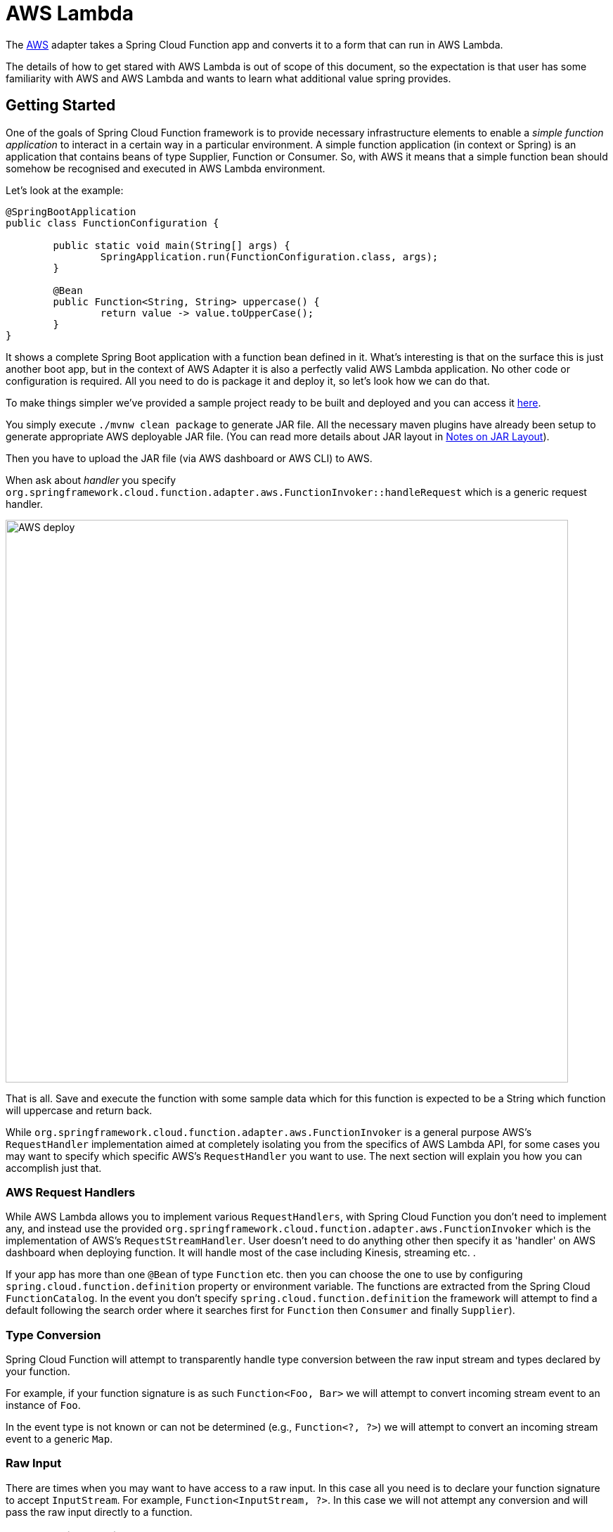 [[aws-lambda]]
= AWS Lambda

The https://aws.amazon.com/[AWS] adapter takes a Spring Cloud Function app and converts it to a form that can run in AWS Lambda.

The details of how to get stared with AWS Lambda is out of scope of this document, so the expectation is that user has some familiarity with
AWS and AWS Lambda and wants to learn what additional value spring provides.

[[getting-started]]
== Getting Started

One of the goals of Spring Cloud Function framework is to provide necessary infrastructure elements to enable a _simple function application_
to interact in a certain way in a particular environment.
A simple function application (in context or Spring) is an application that contains beans of type Supplier, Function or Consumer.
So, with AWS it means that a simple function bean should somehow be recognised and executed in AWS Lambda environment.

Let’s look at the example:

[source, java]
----
@SpringBootApplication
public class FunctionConfiguration {

	public static void main(String[] args) {
		SpringApplication.run(FunctionConfiguration.class, args);
	}

	@Bean
	public Function<String, String> uppercase() {
		return value -> value.toUpperCase();
	}
}
----

It shows a complete Spring Boot application with a function bean defined in it. What’s interesting is that on the surface this is just
another boot app, but in the context of AWS Adapter it is also a perfectly valid AWS Lambda application. No other code or configuration
is required. All you need to do is package it and deploy it, so let’s look how we can do that.

To make things simpler we’ve provided a sample project ready to be built and deployed and you can access it
https://github.com/spring-cloud/spring-cloud-function/tree/master/spring-cloud-function-samples/function-sample-aws[here].

You simply execute `./mvnw clean package` to generate JAR file. All the necessary maven plugins have already been setup to generate
appropriate AWS deployable JAR file. (You can read more details about JAR layout in <<Notes on JAR Layout>>).

Then you have to upload the JAR file (via AWS dashboard or AWS CLI) to AWS.

When ask about _handler_ you specify `org.springframework.cloud.function.adapter.aws.FunctionInvoker::handleRequest` which is a generic request handler.

image::AWS-deploy.png[width=800,scaledwidth="75%",align="center"]

That is all. Save and execute the function with some sample data which for this function is expected to be a
String which function will uppercase and return back.

While `org.springframework.cloud.function.adapter.aws.FunctionInvoker` is a general purpose AWS's `RequestHandler` implementation aimed at completely
isolating you from the specifics of AWS Lambda API, for some cases you may want to specify which specific AWS's `RequestHandler` you want
to use. The next section will explain you how you can accomplish just that.


[[aws-request-handlers]]
=== AWS Request Handlers

While AWS Lambda allows you to implement various `RequestHandlers`, with Spring Cloud Function you don't need to implement any, and instead use the provided
 `org.springframework.cloud.function.adapter.aws.FunctionInvoker` which is the implementation of AWS's `RequestStreamHandler`.
User doesn't need to do anything other then specify it as 'handler' on AWS dashboard when deploying function.
It will handle most of the case including Kinesis, streaming etc. .


If your app has more than one `@Bean` of type `Function` etc. then you can choose the one to use by configuring `spring.cloud.function.definition` 
property or environment variable. The functions are extracted from the Spring Cloud `FunctionCatalog`. In the event you don't specify `spring.cloud.function.definition`
the framework will attempt to find a default following the search order where it searches first for `Function` then `Consumer` and finally `Supplier`).

[[type-conversion]]
=== Type Conversion

Spring Cloud Function will attempt to transparently handle type conversion between the raw
input stream and types declared by your function.

For example, if your function signature is as such `Function<Foo, Bar>` we will attempt to convert
incoming stream event to an instance of `Foo`.

In the event type is not known or can not be determined (e.g., `Function<?, ?>`) we will attempt to
convert an incoming stream event to a generic `Map`.

[[raw-input]]
=== Raw Input

There are times when you may want to have access to a raw input. In this case all you need is to declare your
function signature to accept `InputStream`. For example, `Function<InputStream, ?>`. In this case
we will not attempt any conversion and will pass the raw input directly to a function.


[[aws-function-routing]]
=== AWS Function Routing

One of the core features of Spring Cloud Function is https://docs.spring.io/spring-cloud-function/docs/{project-version}/reference/html/spring-cloud-function.html#_function_routing_and_filtering[routing] 
- an ability to have one special function to delegate to other functions based on the user provided routing instructions.

In AWS Lambda environment this feature provides one additional benefit, as it allows you to bind a single function (Routing Function) 
as AWS Lambda and thus a single HTTP endpoint for API Gateway. So in the end you only manage one function and one endpoint, while benefiting 
from many function that can be part of your application.

More details are available in the provided https://github.com/spring-cloud/spring-cloud-function/tree/main/spring-cloud-function-samples/function-sample-aws-routing[sample],
yet few general things worth mentioning.

Routing capabilities will be enabled by default whenever there is more then one function in your application as `org.springframework.cloud.function.adapter.aws.FunctionInvoker`
can not determine which function to bind as AWS Lambda, so it defaults to `RoutingFunction`.
This means that all you need to do is provide routing instructions which you can do https://docs.spring.io/spring-cloud-function/docs/{project-version}/reference/html/spring-cloud-function.html#_function_routing_and_filtering[using several mechanisms] 
(see https://github.com/spring-cloud/spring-cloud-function/tree/main/spring-cloud-function-samples/function-sample-aws-routing[sample] for more details).

Also, note that since AWS does not allow dots `.` and/or hyphens`-` in the name of the environment variable, you can benefit from boot support and simply substitute
dots with underscores and hyphens with camel case.  So for example `spring.cloud.function.definition` becomes `spring_cloud_function_definition`
and `spring.cloud.function.routing-expression` becomes `spring_cloud_function_routingExpression`. 

[[custom-runtime]]
=== Custom Runtime

You can also benefit from https://docs.aws.amazon.com/lambda/latest/dg/runtimes-custom.html[AWS Lambda custom runtime] feature of AWS Lambda 
and Spring Cloud Function provides all the necessary components to make it easy.

From the code perspective the application should look no different then any other Spring Cloud Function application.
The only thing you need to do is to provide a `bootstrap` script in the root of your zip/jar that runs the Spring Boot application.
and select "Custom Runtime" when creating a function in AWS.
Here is an example 'bootstrap' file:
```text
#!/bin/sh

cd ${LAMBDA_TASK_ROOT:-.}

java -Dspring.main.web-application-type=none -Dspring.jmx.enabled=false \
  -noverify -XX:TieredStopAtLevel=1 -Xss256K -XX:MaxMetaspaceSize=128M \
  -Djava.security.egd=file:/dev/./urandom \
  -cp .:`echo lib/*.jar | tr ' ' :` com.example.LambdaApplication
```
The `com.example.LambdaApplication` represents your application which contains function beans.

Set the handler name in AWS to the name of your function. You can use function composition here as well (e.g., `uppecrase|reverse`).
That is pretty much all. Once you upload your zip/jar to AWS your function will run in custom runtime.
We provide a https://github.com/spring-cloud/spring-cloud-function/tree/master/spring-cloud-function-samples/function-sample-aws-custom-new[sample project] 
where you can also see how to configure yoru POM to properly generate the zip file.

The functional bean definition style works for custom runtimes as well, and is 
faster than the `@Bean` style. A custom runtime can start up much quicker even than a functional bean implementation 
of a Java lambda - it depends mostly on the number of classes you need to load at runtime. 
Spring doesn't do very much here, so you can reduce the cold start time by only using primitive types in your function, for instance, 
and not doing any work in custom `@PostConstruct` initializers.


[[aws-function-routing-with-custom-runtime]]
=== AWS Function Routing with Custom Runtime

When using <<Custom Runtime>> Function Routing works the same way. All you need is to specify `functionRouter` as AWS Handler the same way you would use the name of the function as handler. 

[[notes-on-jar-layout]]
== Notes on JAR Layout

You don't need the Spring Cloud Function Web or Stream adapter at runtime in Lambda, so you might
need to exclude those before you create the JAR you send to AWS. A Lambda application has to be
shaded, but a Spring Boot standalone application does not, so you can run the same app using 2
separate jars (as per the sample). The sample app creates 2 jar files, one with an `aws`
classifier for deploying in Lambda, and one [[thin-jar,thin jar]] executable (thin) jar that includes `spring-cloud-function-web`
at runtime. Spring Cloud Function will try and locate a "main class" for you from the JAR file
manifest, using the `Start-Class` attribute (which will be added for you by the Spring Boot
tooling if you use the starter parent). If there is no `Start-Class` in your manifest you can
use an environment variable or system property `MAIN_CLASS` when you deploy the function to AWS.

If you are not using the functional bean definitions but relying on Spring Boot's auto-configuration,
and are not depending on `spring-boot-starter-parent`,
then additional transformers must be configured as part of the maven-shade-plugin execution.

[[shade-plugin-setup]]
[source, xml]
----
<plugin>
	<groupId>org.apache.maven.plugins</groupId>
	<artifactId>maven-shade-plugin</artifactId>
	<dependencies>
		<dependency>
			<groupId>org.springframework.boot</groupId>
			<artifactId>spring-boot-maven-plugin</artifactId>
			<version>2.7.4</version>
		</dependency>
	</dependencies>
	<executions>
		<execution>
			<goals>
			     <goal>shade</goal>
			</goals>
			<configuration>
				<createDependencyReducedPom>false</createDependencyReducedPom>
				<shadedArtifactAttached>true</shadedArtifactAttached>
				<shadedClassifierName>aws</shadedClassifierName>
				<transformers>
					<transformer implementation="org.apache.maven.plugins.shade.resource.AppendingTransformer">
						<resource>META-INF/spring.handlers</resource>
					</transformer>
					<transformer implementation="org.springframework.boot.maven.PropertiesMergingResourceTransformer">
						<resource>META-INF/spring.factories</resource>
					</transformer>
					<transformer implementation="org.apache.maven.plugins.shade.resource.AppendingTransformer">
						<resource>META-INF/spring/org.springframework.boot.autoconfigure.AutoConfiguration.imports</resource>
					</transformer>
					<transformer implementation="org.apache.maven.plugins.shade.resource.AppendingTransformer">
						<resource>META-INF/spring/org.springframework.boot.actuate.autoconfigure.web.ManagementContextConfiguration.imports</resource>
					</transformer>
					<transformer implementation="org.apache.maven.plugins.shade.resource.AppendingTransformer">
						<resource>META-INF/spring.schemas</resource>
					</transformer>
					<transformer implementation="org.apache.maven.plugins.shade.resource.AppendingTransformer">
						<resource>META-INF/spring.components</resource>
					</transformer>
				</transformers>
			</configuration>
		</execution>
	</executions>
</plugin>
----

[[build-file-setup]]
== Build file setup

In order to run Spring Cloud Function applications on AWS Lambda, you can leverage Maven or Gradle
 plugins offered by the cloud platform provider.


[[maven]]
=== Maven

In order to use the adapter plugin for Maven, add the plugin dependency to your `pom.xml`
file:

[source,xml]
----
<dependencies>
	<dependency>
		<groupId>org.springframework.cloud</groupId>
		<artifactId>spring-cloud-function-adapter-aws</artifactId>
	</dependency>
</dependencies>
----

As pointed out in the <<Notes on JAR Layout>>, you will need a shaded jar in order to upload it
to AWS Lambda. You can use the https://maven.apache.org/plugins/maven-shade-plugin/[Maven Shade Plugin] for that.
The example of the xref:adapters/aws-intro.adoc#shade-plugin-setup[setup] can be found above.

You can use the Spring Boot Maven Plugin to generate the <<thin-jar>>.
[source,xml]
----
<plugin>
	<groupId>org.springframework.boot</groupId>
	<artifactId>spring-boot-maven-plugin</artifactId>
	<dependencies>
		<dependency>
			<groupId>org.springframework.boot.experimental</groupId>
			<artifactId>spring-boot-thin-layout</artifactId>
			<version>${wrapper.version}</version>
		</dependency>
	</dependencies>
</plugin>
----

You can find the entire sample `pom.xml` file for deploying Spring Cloud Function
applications to AWS Lambda with Maven https://github.com/spring-cloud/spring-cloud-function/tree/main/spring-cloud-function-samples/function-sample-aws/pom.xml[here].

[[gradle]]
=== Gradle

In order to use the adapter plugin for Gradle, add the dependency to your `build.gradle` file:

[source,groovy]
----

dependencies {
	compile("org.springframework.cloud:spring-cloud-function-adapter-aws:${version}")
}
----

As pointed out in <<Notes on JAR Layout>>, you will need a shaded jar in order to upload it
to AWS Lambda. You can use the https://plugins.gradle.org/plugin/com.github.johnrengelman.shadow/[Gradle Shadow Plugin] for that:

You can use the Spring Boot Gradle Plugin and Spring Boot Thin Gradle Plugin to generate
the <<thin-jar>>.

Below is a complete gradle file

[source,groovy]
----
plugins {
	id 'java'
	id 'org.springframework.boot' version '3.2.0-M2'
	id 'io.spring.dependency-management' version '1.1.3'
	id 'com.github.johnrengelman.shadow' version '8.1.1'
	id 'maven-publish'
	id 'org.springframework.boot.experimental.thin-launcher' version "1.0.31.RELEASE"
}

group = 'com.example'
version = '0.0.1-SNAPSHOT'

java {
	sourceCompatibility = '17'
}

repositories {
	mavenCentral()
	mavenLocal()
	maven { url 'https://repo.spring.io/milestone' }
}

ext {
	set('springCloudVersion', "2023.0.0-M1")
}

assemble.dependsOn = [thinJar, shadowJar]

publishing {
	publications {
		maven(MavenPublication) {
			from components.java
			versionMapping {
				usage('java-api') {
					fromResolutionOf('runtimeClasspath')
				}
				usage('java-runtime') {
					fromResolutionResult()
				}
			}
		}
	}
}

shadowJar.mustRunAfter thinJar


import com.github.jengelman.gradle.plugins.shadow.transformers.*

shadowJar {
	archiveClassifier = 'aws'
	manifest {
    	inheritFrom(project.tasks.thinJar.manifest)
  	}
  	// Required for Spring
	mergeServiceFiles()
	append 'META-INF/spring.handlers'
	append 'META-INF/spring.schemas'
	append 'META-INF/spring.tooling'
	append 'META-INF/spring/org.springframework.boot.autoconfigure.AutoConfiguration.imports'
	append 'META-INF/spring/org.springframework.boot.actuate.autoconfigure.web.ManagementContextConfiguration.imports'
	transform(PropertiesFileTransformer) {
		paths = ['META-INF/spring.factories']
		mergeStrategy = "append"
	}
}

dependencies {
	implementation 'org.springframework.boot:spring-boot-starter'
	implementation 'org.springframework.cloud:spring-cloud-function-adapter-aws'
	implementation 'org.springframework.cloud:spring-cloud-function-context'
	testImplementation 'org.springframework.boot:spring-boot-starter-test'
}

dependencyManagement {
	imports {
		mavenBom "org.springframework.cloud:spring-cloud-dependencies:${springCloudVersion}"
	}
}

tasks.named('test') {
	useJUnitPlatform()
}
----

You can find the entire sample `build.gradle` file for deploying Spring Cloud Function
applications to AWS Lambda with Gradle https://github.com/spring-cloud/spring-cloud-function/tree/main/spring-cloud-function-samples/function-sample-aws/build.gradle[here].
